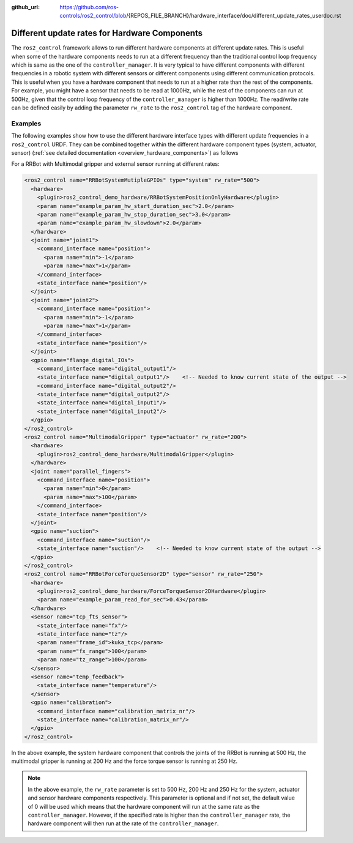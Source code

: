 :github_url: https://github.com/ros-controls/ros2_control/blob/{REPOS_FILE_BRANCH}/hardware_interface/doc/different_update_rates_userdoc.rst

.. _different_update_rates_userdoc:

Different update rates for Hardware Components
===============================================================================

The ``ros2_control`` framework allows to run different hardware components at different update rates. This is useful when some of the hardware components needs to run at a different frequency than the traditional control loop frequency which is same as the one of the ``controller_manager``. It is very typical to have different components with different frequencies in a robotic system with different sensors or different components using different communication protocols.
This is useful when you have a hardware component that needs to run at a higher rate than the rest of the components. For example, you might have a sensor that needs to be read at 1000Hz, while the rest of the components can run at 500Hz, given that the control loop frequency of the ``controller_manager`` is higher than 1000Hz. The read/write rate can be defined easily by adding the parameter ``rw_rate`` to the ``ros2_control`` tag of the hardware component.

Examples
*****************************
The following examples show how to use the different hardware interface types with different update frequencies in a ``ros2_control`` URDF.
They can be combined together within the different hardware component types (system, actuator, sensor) (:ref:`see detailed documentation <overview_hardware_components>`) as follows

For a RRBot with Multimodal gripper and external sensor running at different rates:

.. code-block:: xml

  <ros2_control name="RRBotSystemMutipleGPIOs" type="system" rw_rate="500">
    <hardware>
      <plugin>ros2_control_demo_hardware/RRBotSystemPositionOnlyHardware</plugin>
      <param name="example_param_hw_start_duration_sec">2.0</param>
      <param name="example_param_hw_stop_duration_sec">3.0</param>
      <param name="example_param_hw_slowdown">2.0</param>
    </hardware>
    <joint name="joint1">
      <command_interface name="position">
        <param name="min">-1</param>
        <param name="max">1</param>
      </command_interface>
      <state_interface name="position"/>
    </joint>
    <joint name="joint2">
      <command_interface name="position">
        <param name="min">-1</param>
        <param name="max">1</param>
      </command_interface>
      <state_interface name="position"/>
    </joint>
    <gpio name="flange_digital_IOs">
      <command_interface name="digital_output1"/>
      <state_interface name="digital_output1"/>    <!-- Needed to know current state of the output -->
      <command_interface name="digital_output2"/>
      <state_interface name="digital_output2"/>
      <state_interface name="digital_input1"/>
      <state_interface name="digital_input2"/>
    </gpio>
  </ros2_control>
  <ros2_control name="MultimodalGripper" type="actuator" rw_rate="200">
    <hardware>
      <plugin>ros2_control_demo_hardware/MultimodalGripper</plugin>
    </hardware>
    <joint name="parallel_fingers">
      <command_interface name="position">
        <param name="min">0</param>
        <param name="max">100</param>
      </command_interface>
      <state_interface name="position"/>
    </joint>
    <gpio name="suction">
      <command_interface name="suction"/>
      <state_interface name="suction"/>    <!-- Needed to know current state of the output -->
    </gpio>
  </ros2_control>
  <ros2_control name="RRBotForceTorqueSensor2D" type="sensor" rw_rate="250">
    <hardware>
      <plugin>ros2_control_demo_hardware/ForceTorqueSensor2DHardware</plugin>
      <param name="example_param_read_for_sec">0.43</param>
    </hardware>
    <sensor name="tcp_fts_sensor">
      <state_interface name="fx"/>
      <state_interface name="tz"/>
      <param name="frame_id">kuka_tcp</param>
      <param name="fx_range">100</param>
      <param name="tz_range">100</param>
    </sensor>
    <sensor name="temp_feedback">
      <state_interface name="temperature"/>
    </sensor>
    <gpio name="calibration">
      <command_interface name="calibration_matrix_nr"/>
      <state_interface name="calibration_matrix_nr"/>
    </gpio>
  </ros2_control>

In the above example, the system hardware component that controls the joints of the RRBot is running at 500 Hz, the multimodal gripper is running at 200 Hz and the force torque sensor is running at 250 Hz.

.. note::
  In the above example, the ``rw_rate`` parameter is set to 500 Hz, 200 Hz and 250 Hz for the system, actuator and sensor hardware components respectively. This parameter is optional and if not set, the default value of 0 will be used which means that the hardware component will run at the same rate as the ``controller_manager``. However, if the specified rate is higher than the ``controller_manager`` rate, the hardware component will then run at the rate of the ``controller_manager``.

